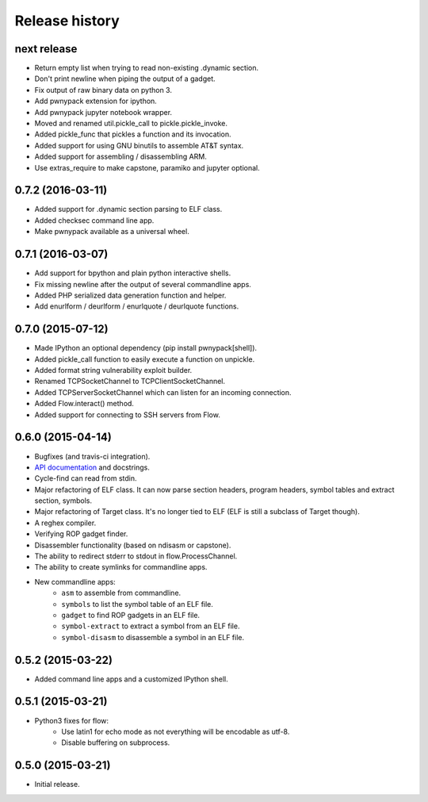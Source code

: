 Release history
###############

next release
============

* Return empty list when trying to read non-existing .dynamic section.
* Don't print newline when piping the output of a gadget.
* Fix output of raw binary data on python 3.
* Add pwnypack extension for ipython.
* Add pwnypack jupyter notebook wrapper.
* Moved and renamed util.pickle_call to pickle.pickle_invoke.
* Added pickle_func that pickles a function and its invocation.
* Added support for using GNU binutils to assemble AT&T syntax.
* Added support for assembling / disassembling ARM.
* Use extras_require to make capstone, paramiko and jupyter optional.

0.7.2 (2016-03-11)
==================

* Added support for .dynamic section parsing to ELF class.
* Added checksec command line app.
* Make pwnypack available as a universal wheel.

0.7.1 (2016-03-07)
==================

* Add support for bpython and plain python interactive shells.
* Fix missing newline after the output of several commandline apps.
* Added PHP serialized data generation function and helper.
* Add enurlform / deurlform / enurlquote / deurlquote functions.

0.7.0 (2015-07-12)
==================

* Made IPython an optional dependency (pip install pwnypack[shell]).
* Added pickle_call function to easily execute a function on unpickle.
* Added format string vulnerability exploit builder.
* Renamed TCPSocketChannel to TCPClientSocketChannel.
* Added TCPServerSocketChannel which can listen for an incoming connection.
* Added Flow.interact() method.
* Added support for connecting to SSH servers from Flow.

0.6.0 (2015-04-14)
==================

* Bugfixes (and travis-ci integration).
* `API documentation <http://pwnypack.readthedocs.org/>`_ and docstrings.
* Cycle-find can read from stdin.
* Major refactoring of ELF class. It can now parse section headers, program
  headers, symbol tables and extract section, symbols.
* Major refactoring of Target class. It's no longer tied to ELF (ELF is still
  a subclass of Target though).
* A reghex compiler.
* Verifying ROP gadget finder.
* Disassembler functionality (based on ndisasm or capstone).
* The ability to redirect stderr to stdout in flow.ProcessChannel.
* The ability to create symlinks for commandline apps.
* New commandline apps:
    * ``asm`` to assemble from commandline.
    * ``symbols`` to list the symbol table of an ELF file.
    * ``gadget`` to find ROP gadgets in an ELF file.
    * ``symbol-extract`` to extract a symbol from an ELF file.
    * ``symbol-disasm`` to disassemble a symbol in an ELF file.

0.5.2 (2015-03-22)
==================

* Added command line apps and a customized IPython shell.

0.5.1 (2015-03-21)
==================

* Python3 fixes for flow:
    * Use latin1 for echo mode as not everything will be encodable as utf-8.
    * Disable buffering on subprocess.

0.5.0 (2015-03-21)
==================

* Initial release.
